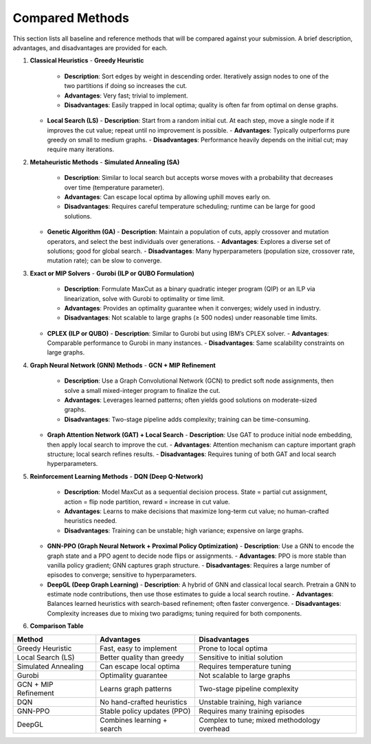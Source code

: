 Compared Methods
===============

This section lists all baseline and reference methods that will be compared against your submission. A brief description, advantages, and disadvantages are provided for each.

1. **Classical Heuristics**  
   - **Greedy Heuristic**  
     - **Description**: Sort edges by weight in descending order. Iteratively assign nodes to one of the two partitions if doing so increases the cut.  
     - **Advantages**: Very fast; trivial to implement.  
     - **Disadvantages**: Easily trapped in local optima; quality is often far from optimal on dense graphs.
   - **Local Search (LS)**  
     - **Description**: Start from a random initial cut. At each step, move a single node if it improves the cut value; repeat until no improvement is possible.  
     - **Advantages**: Typically outperforms pure greedy on small to medium graphs.  
     - **Disadvantages**: Performance heavily depends on the initial cut; may require many iterations.

2. **Metaheuristic Methods**  
   - **Simulated Annealing (SA)**  
     - **Description**: Similar to local search but accepts worse moves with a probability that decreases over time (temperature parameter).  
     - **Advantages**: Can escape local optima by allowing uphill moves early on.  
     - **Disadvantages**: Requires careful temperature scheduling; runtime can be large for good solutions.
   - **Genetic Algorithm (GA)**  
     - **Description**: Maintain a population of cuts, apply crossover and mutation operators, and select the best individuals over generations.  
     - **Advantages**: Explores a diverse set of solutions; good for global search.  
     - **Disadvantages**: Many hyperparameters (population size, crossover rate, mutation rate); can be slow to converge.

3. **Exact or MIP Solvers**  
   - **Gurobi (ILP or QUBO Formulation)**
     - **Description**: Formulate MaxCut as a binary quadratic integer program (QIP) or an ILP via linearization, solve with Gurobi to optimality or time limit.  
     - **Advantages**: Provides an optimality guarantee when it converges; widely used in industry.  
     - **Disadvantages**: Not scalable to large graphs (≥ 500 nodes) under reasonable time limits.
   - **CPLEX (ILP or QUBO)**
     - **Description**: Similar to Gurobi but using IBM’s CPLEX solver.  
     - **Advantages**: Comparable performance to Gurobi in many instances.  
     - **Disadvantages**: Same scalability constraints on large graphs.

4. **Graph Neural Network (GNN) Methods**  
   - **GCN + MIP Refinement**  
     - **Description**: Use a Graph Convolutional Network (GCN) to predict soft node assignments, then solve a small mixed-integer program to finalize the cut.  
     - **Advantages**: Leverages learned patterns; often yields good solutions on moderate-sized graphs.  
     - **Disadvantages**: Two-stage pipeline adds complexity; training can be time-consuming.
   - **Graph Attention Network (GAT) + Local Search**  
     - **Description**: Use GAT to produce initial node embedding, then apply local search to improve the cut.  
     - **Advantages**: Attention mechanism can capture important graph structure; local search refines results.  
     - **Disadvantages**: Requires tuning of both GAT and local search hyperparameters.

5. **Reinforcement Learning Methods**  
   - **DQN (Deep Q-Network)**  
     - **Description**: Model MaxCut as a sequential decision process. State = partial cut assignment, action = flip node partition, reward = increase in cut value.  
     - **Advantages**: Learns to make decisions that maximize long-term cut value; no human-crafted heuristics needed.  
     - **Disadvantages**: Training can be unstable; high variance; expensive on large graphs.
   - **GNN-PPO (Graph Neural Network + Proximal Policy Optimization)**  
     - **Description**: Use a GNN to encode the graph state and a PPO agent to decide node flips or assignments.  
     - **Advantages**: PPO is more stable than vanilla policy gradient; GNN captures graph structure.  
     - **Disadvantages**: Requires a large number of episodes to converge; sensitive to hyperparameters.
   - **DeepGL (Deep Graph Learning)**  
     - **Description**: A hybrid of GNN and classical local search. Pretrain a GNN to estimate node contributions, then use those estimates to guide a local search routine.  
     - **Advantages**: Balances learned heuristics with search-based refinement; often faster convergence.  
     - **Disadvantages**: Complexity increases due to mixing two paradigms; tuning required for both components.

6. **Comparison Table**  
  
+------------------------+-------------------------------+---------------------------------------------+
| Method                 | Advantages                    | Disadvantages                               |
+========================+===============================+=============================================+
| Greedy Heuristic       | Fast, easy to implement       | Prone to local optima                       |
+------------------------+-------------------------------+---------------------------------------------+
| Local Search (LS)      | Better quality than greedy    | Sensitive to initial solution               |
+------------------------+-------------------------------+---------------------------------------------+
| Simulated Annealing    | Can escape local optima       | Requires temperature tuning                 |
+------------------------+-------------------------------+---------------------------------------------+
| Gurobi                 | Optimality guarantee          | Not scalable to large graphs                |
+------------------------+-------------------------------+---------------------------------------------+
| GCN + MIP Refinement   | Learns graph patterns         | Two-stage pipeline complexity               |
+------------------------+-------------------------------+---------------------------------------------+
| DQN                    | No hand-crafted heuristics    | Unstable training, high variance            |
+------------------------+-------------------------------+---------------------------------------------+
| GNN-PPO                | Stable policy updates (PPO)   | Requires many training episodes             |
+------------------------+-------------------------------+---------------------------------------------+
| DeepGL                 | Combines learning + search    | Complex to tune; mixed methodology overhead |
+------------------------+-------------------------------+---------------------------------------------+